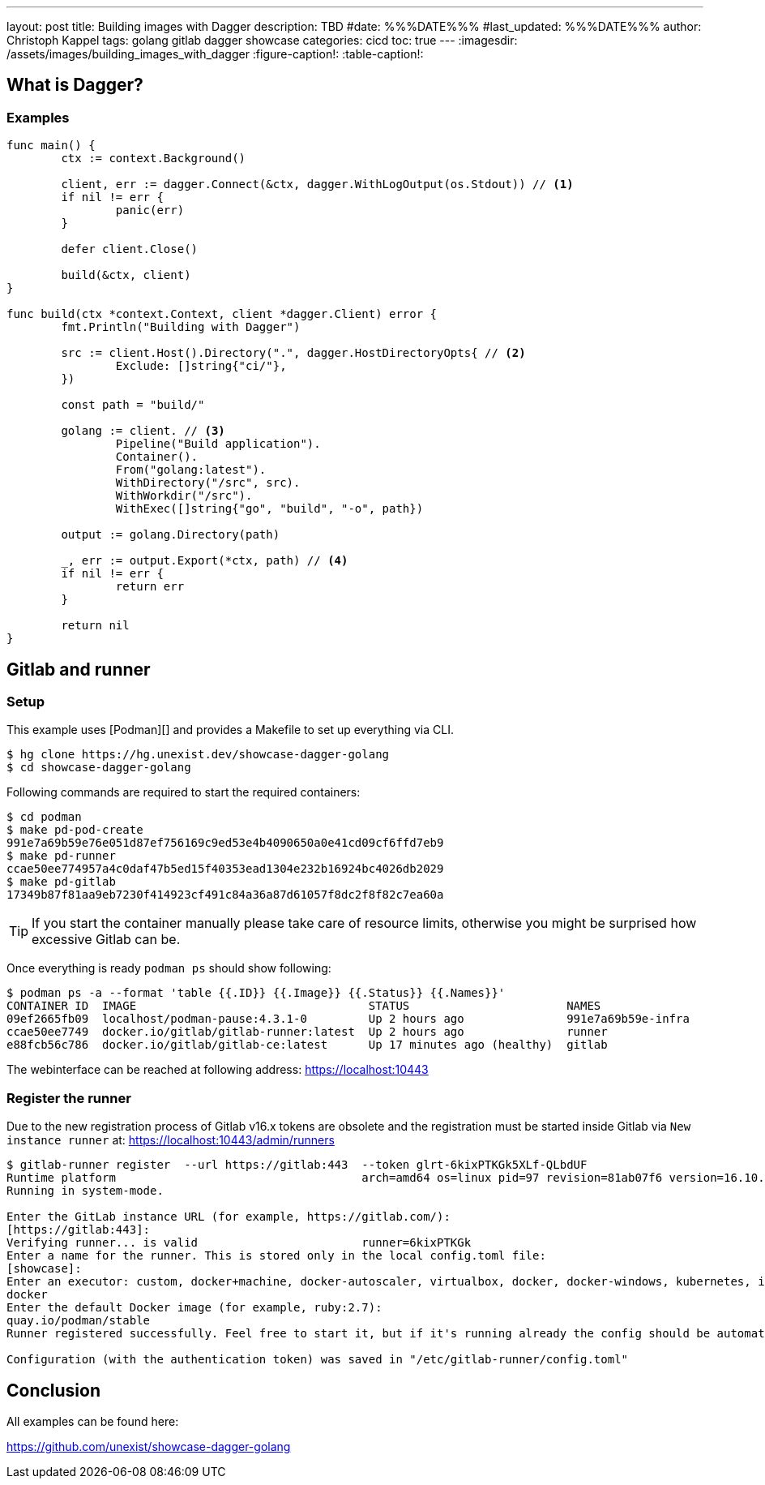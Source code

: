 ---
layout: post
title: Building images with Dagger
description: TBD
#date: %%%DATE%%%
#last_updated: %%%DATE%%%
author: Christoph Kappel
tags: golang gitlab dagger showcase
categories: cicd
toc: true
---
ifdef::asciidoctorconfigdir[]
:imagesdir: {asciidoctorconfigdir}/../assets/images/building_images_with_dagger
endif::[]
ifndef::asciidoctorconfigdir[]
:imagesdir: /assets/images/building_images_with_dagger
endif::[]
:figure-caption!:
:table-caption!:

== What is Dagger?

=== Examples

[source,go]
----
func main() {
	ctx := context.Background()

	client, err := dagger.Connect(&ctx, dagger.WithLogOutput(os.Stdout)) // <1>
	if nil != err {
		panic(err)
	}

	defer client.Close()

	build(&ctx, client)
}

func build(ctx *context.Context, client *dagger.Client) error {
	fmt.Println("Building with Dagger")

	src := client.Host().Directory(".", dagger.HostDirectoryOpts{ // <2>
		Exclude: []string{"ci/"},
	})

	const path = "build/"

	golang := client. // <3>
		Pipeline("Build application").
		Container().
		From("golang:latest").
		WithDirectory("/src", src).
		WithWorkdir("/src").
		WithExec([]string{"go", "build", "-o", path})

	output := golang.Directory(path)

	_, err := output.Export(*ctx, path) // <4>
	if nil != err {
		return err
	}

	return nil
}
----

== Gitlab and runner

=== Setup

This example uses [Podman][] and provides a Makefile to set up everything via CLI.

[source,shell]
----
$ hg clone https://hg.unexist.dev/showcase-dagger-golang
$ cd showcase-dagger-golang
----

Following commands are required to start the required containers:

[source,shell]
----
$ cd podman
$ make pd-pod-create
991e7a69b59e76e051d87ef756169c9ed53e4b4090650a0e41cd09cf6ffd7eb9
$ make pd-runner
ccae50ee774957a4c0daf47b5ed15f40353ead1304e232b16924bc4026db2029
$ make pd-gitlab
17349b87f81aa9eb7230f414923cf491c84a36a87d61057f8dc2f8f82c7ea60a
----

TIP: If you start the container manually please take care of resource limits, otherwise you might
be surprised how excessive Gitlab can be.

Once everything is ready `podman ps` should show following:

[source,shell]
----
$ podman ps -a --format 'table {{.ID}} {{.Image}} {{.Status}} {{.Names}}'
CONTAINER ID  IMAGE                                  STATUS                       NAMES
09ef2665fb09  localhost/podman-pause:4.3.1-0         Up 2 hours ago               991e7a69b59e-infra
ccae50ee7749  docker.io/gitlab/gitlab-runner:latest  Up 2 hours ago               runner
e88fcb56c786  docker.io/gitlab/gitlab-ce:latest      Up 17 minutes ago (healthy)  gitlab
----

The webinterface can be reached at following address:
<https://localhost:10443>

=== Register the runner

Due to the new registration process of Gitlab v16.x tokens are obsolete and the registration must be
started inside Gitlab via `New instance runner` at:
<https://localhost:10443/admin/runners>

[source,shell]
----
$ gitlab-runner register  --url https://gitlab:443  --token glrt-6kixPTKGk5XLf-QLbdUF
Runtime platform                                    arch=amd64 os=linux pid=97 revision=81ab07f6 version=16.10.0
Running in system-mode.

Enter the GitLab instance URL (for example, https://gitlab.com/):
[https://gitlab:443]:
Verifying runner... is valid                        runner=6kixPTKGk
Enter a name for the runner. This is stored only in the local config.toml file:
[showcase]:
Enter an executor: custom, docker+machine, docker-autoscaler, virtualbox, docker, docker-windows, kubernetes, instance, shell, ssh, parallels:
docker
Enter the default Docker image (for example, ruby:2.7):
quay.io/podman/stable
Runner registered successfully. Feel free to start it, but if it's running already the config should be automatically reloaded!

Configuration (with the authentication token) was saved in "/etc/gitlab-runner/config.toml"
----

== Conclusion

All examples can be found here:

<https://github.com/unexist/showcase-dagger-golang>

